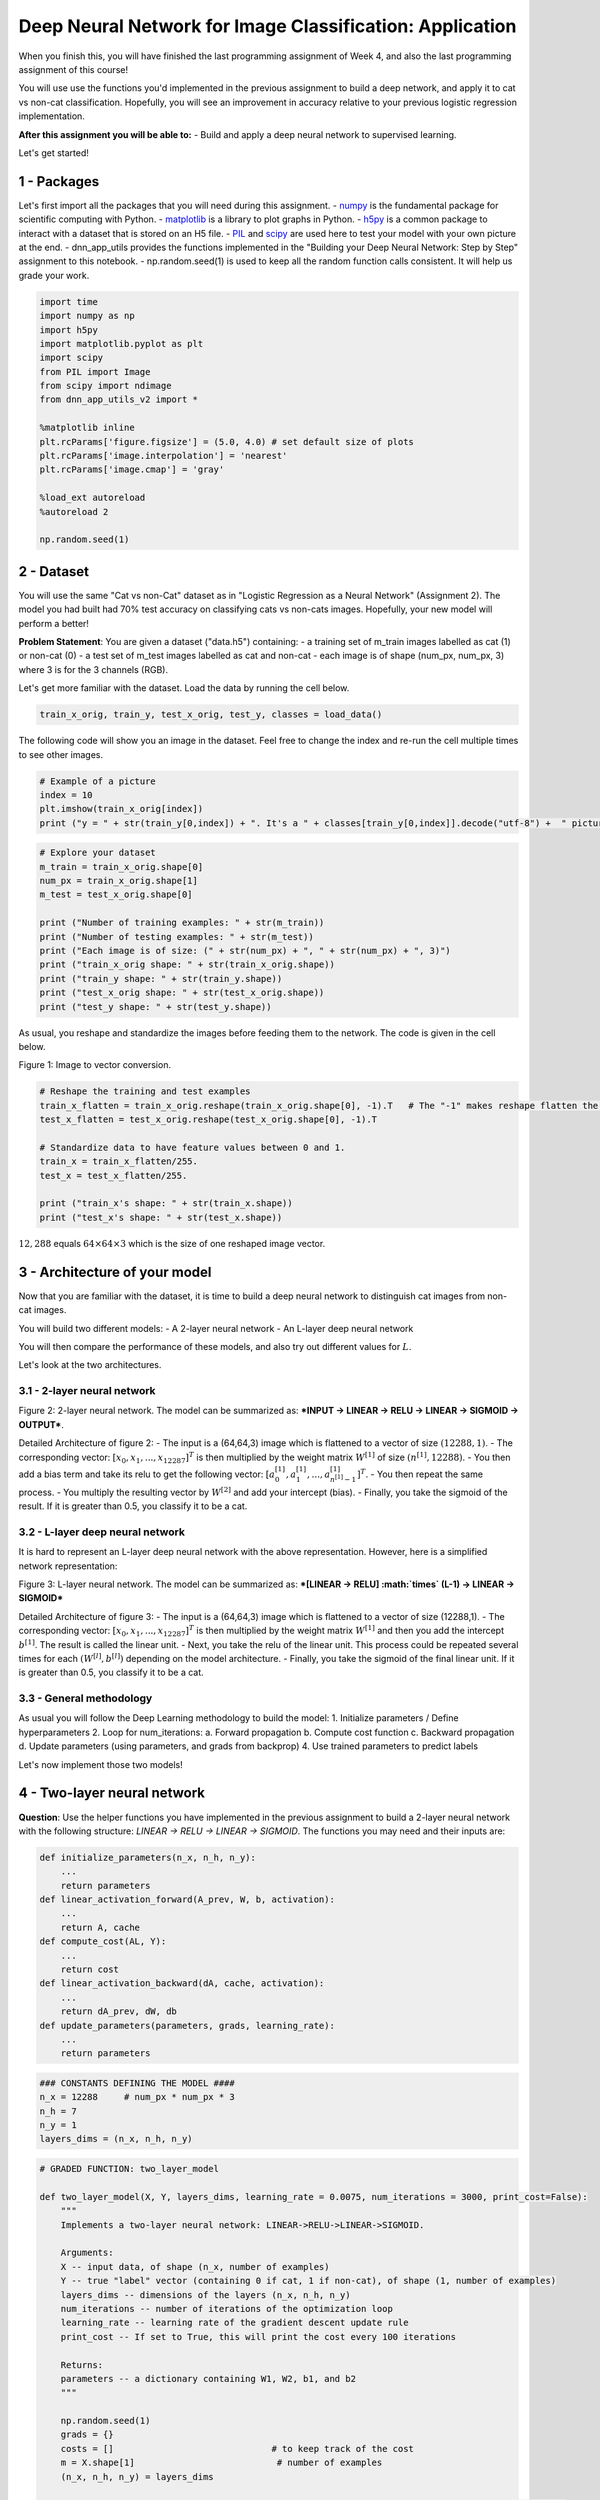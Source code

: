 
Deep Neural Network for Image Classification: Application
=========================================================

When you finish this, you will have finished the last programming
assignment of Week 4, and also the last programming assignment of this
course!

You will use use the functions you'd implemented in the previous
assignment to build a deep network, and apply it to cat vs non-cat
classification. Hopefully, you will see an improvement in accuracy
relative to your previous logistic regression implementation.

**After this assignment you will be able to:** - Build and apply a deep
neural network to supervised learning.

Let's get started!

1 - Packages
------------

Let's first import all the packages that you will need during this
assignment. - `numpy <www.numpy.org>`__ is the fundamental package for
scientific computing with Python. -
`matplotlib <http://matplotlib.org>`__ is a library to plot graphs in
Python. - `h5py <http://www.h5py.org>`__ is a common package to interact
with a dataset that is stored on an H5 file. -
`PIL <http://www.pythonware.com/products/pil/>`__ and
`scipy <https://www.scipy.org/>`__ are used here to test your model with
your own picture at the end. - dnn\_app\_utils provides the functions
implemented in the "Building your Deep Neural Network: Step by Step"
assignment to this notebook. - np.random.seed(1) is used to keep all the
random function calls consistent. It will help us grade your work.

.. code:: python

    import time
    import numpy as np
    import h5py
    import matplotlib.pyplot as plt
    import scipy
    from PIL import Image
    from scipy import ndimage
    from dnn_app_utils_v2 import *
    
    %matplotlib inline
    plt.rcParams['figure.figsize'] = (5.0, 4.0) # set default size of plots
    plt.rcParams['image.interpolation'] = 'nearest'
    plt.rcParams['image.cmap'] = 'gray'
    
    %load_ext autoreload
    %autoreload 2
    
    np.random.seed(1)

2 - Dataset
-----------

You will use the same "Cat vs non-Cat" dataset as in "Logistic
Regression as a Neural Network" (Assignment 2). The model you had built
had 70% test accuracy on classifying cats vs non-cats images. Hopefully,
your new model will perform a better!

**Problem Statement**: You are given a dataset ("data.h5") containing: -
a training set of m\_train images labelled as cat (1) or non-cat (0) - a
test set of m\_test images labelled as cat and non-cat - each image is
of shape (num\_px, num\_px, 3) where 3 is for the 3 channels (RGB).

Let's get more familiar with the dataset. Load the data by running the
cell below.

.. code:: python

    train_x_orig, train_y, test_x_orig, test_y, classes = load_data()

The following code will show you an image in the dataset. Feel free to
change the index and re-run the cell multiple times to see other images.

.. code:: python

    # Example of a picture
    index = 10
    plt.imshow(train_x_orig[index])
    print ("y = " + str(train_y[0,index]) + ". It's a " + classes[train_y[0,index]].decode("utf-8") +  " picture.")

.. code:: python

    # Explore your dataset 
    m_train = train_x_orig.shape[0]
    num_px = train_x_orig.shape[1]
    m_test = test_x_orig.shape[0]
    
    print ("Number of training examples: " + str(m_train))
    print ("Number of testing examples: " + str(m_test))
    print ("Each image is of size: (" + str(num_px) + ", " + str(num_px) + ", 3)")
    print ("train_x_orig shape: " + str(train_x_orig.shape))
    print ("train_y shape: " + str(train_y.shape))
    print ("test_x_orig shape: " + str(test_x_orig.shape))
    print ("test_y shape: " + str(test_y.shape))

As usual, you reshape and standardize the images before feeding them to
the network. The code is given in the cell below.

.. raw:: html

   <caption><center> 

Figure 1: Image to vector conversion.

.. raw:: html

   </center></caption>

.. code:: python

    # Reshape the training and test examples 
    train_x_flatten = train_x_orig.reshape(train_x_orig.shape[0], -1).T   # The "-1" makes reshape flatten the remaining dimensions
    test_x_flatten = test_x_orig.reshape(test_x_orig.shape[0], -1).T
    
    # Standardize data to have feature values between 0 and 1.
    train_x = train_x_flatten/255.
    test_x = test_x_flatten/255.
    
    print ("train_x's shape: " + str(train_x.shape))
    print ("test_x's shape: " + str(test_x.shape))


:math:`12,288` equals :math:`64 \times 64 \times 3` which is the size of
one reshaped image vector.

3 - Architecture of your model
------------------------------

Now that you are familiar with the dataset, it is time to build a deep
neural network to distinguish cat images from non-cat images.

You will build two different models: - A 2-layer neural network - An
L-layer deep neural network

You will then compare the performance of these models, and also try out
different values for :math:`L`.

Let's look at the two architectures.

3.1 - 2-layer neural network
~~~~~~~~~~~~~~~~~~~~~~~~~~~~

.. raw:: html

   <caption><center> 

Figure 2: 2-layer neural network. The model can be summarized as:
***INPUT -> LINEAR -> RELU -> LINEAR -> SIGMOID -> OUTPUT***.

.. raw:: html

   </center></caption>

Detailed Architecture of figure 2: - The input is a (64,64,3) image
which is flattened to a vector of size :math:`(12288,1)`. - The
corresponding vector: :math:`[x_0,x_1,...,x_{12287}]^T` is then
multiplied by the weight matrix :math:`W^{[1]}` of size
:math:`(n^{[1]}, 12288)`. - You then add a bias term and take its relu
to get the following vector:
:math:`[a_0^{[1]}, a_1^{[1]},..., a_{n^{[1]}-1}^{[1]}]^T`. - You then
repeat the same process. - You multiply the resulting vector by
:math:`W^{[2]}` and add your intercept (bias). - Finally, you take the
sigmoid of the result. If it is greater than 0.5, you classify it to be
a cat.

3.2 - L-layer deep neural network
~~~~~~~~~~~~~~~~~~~~~~~~~~~~~~~~~

It is hard to represent an L-layer deep neural network with the above
representation. However, here is a simplified network representation:

.. raw:: html

   <caption><center> 

Figure 3: L-layer neural network. The model can be summarized as:
***[LINEAR -> RELU] :math:`\times` (L-1) -> LINEAR -> SIGMOID***

.. raw:: html

   </center></caption>

Detailed Architecture of figure 3: - The input is a (64,64,3) image
which is flattened to a vector of size (12288,1). - The corresponding
vector: :math:`[x_0,x_1,...,x_{12287}]^T` is then multiplied by the
weight matrix :math:`W^{[1]}` and then you add the intercept
:math:`b^{[1]}`. The result is called the linear unit. - Next, you take
the relu of the linear unit. This process could be repeated several
times for each :math:`(W^{[l]}, b^{[l]})` depending on the model
architecture. - Finally, you take the sigmoid of the final linear unit.
If it is greater than 0.5, you classify it to be a cat.

3.3 - General methodology
~~~~~~~~~~~~~~~~~~~~~~~~~

As usual you will follow the Deep Learning methodology to build the
model: 1. Initialize parameters / Define hyperparameters 2. Loop for
num\_iterations: a. Forward propagation b. Compute cost function c.
Backward propagation d. Update parameters (using parameters, and grads
from backprop) 4. Use trained parameters to predict labels

Let's now implement those two models!

4 - Two-layer neural network
----------------------------

**Question**: Use the helper functions you have implemented in the
previous assignment to build a 2-layer neural network with the following
structure: *LINEAR -> RELU -> LINEAR -> SIGMOID*. The functions you may
need and their inputs are:

.. code:: python

    def initialize_parameters(n_x, n_h, n_y):
        ...
        return parameters 
    def linear_activation_forward(A_prev, W, b, activation):
        ...
        return A, cache
    def compute_cost(AL, Y):
        ...
        return cost
    def linear_activation_backward(dA, cache, activation):
        ...
        return dA_prev, dW, db
    def update_parameters(parameters, grads, learning_rate):
        ...
        return parameters

.. code:: python

    ### CONSTANTS DEFINING THE MODEL ####
    n_x = 12288     # num_px * num_px * 3
    n_h = 7
    n_y = 1
    layers_dims = (n_x, n_h, n_y)

.. code:: python

    # GRADED FUNCTION: two_layer_model
    
    def two_layer_model(X, Y, layers_dims, learning_rate = 0.0075, num_iterations = 3000, print_cost=False):
        """
        Implements a two-layer neural network: LINEAR->RELU->LINEAR->SIGMOID.
        
        Arguments:
        X -- input data, of shape (n_x, number of examples)
        Y -- true "label" vector (containing 0 if cat, 1 if non-cat), of shape (1, number of examples)
        layers_dims -- dimensions of the layers (n_x, n_h, n_y)
        num_iterations -- number of iterations of the optimization loop
        learning_rate -- learning rate of the gradient descent update rule
        print_cost -- If set to True, this will print the cost every 100 iterations 
        
        Returns:
        parameters -- a dictionary containing W1, W2, b1, and b2
        """
        
        np.random.seed(1)
        grads = {}
        costs = []                              # to keep track of the cost
        m = X.shape[1]                           # number of examples
        (n_x, n_h, n_y) = layers_dims
        
        # Initialize parameters dictionary, by calling one of the functions you'd previously implemented
        ### START CODE HERE ### (≈ 1 line of code)
        parameters = None
        ### END CODE HERE ###
        
        # Get W1, b1, W2 and b2 from the dictionary parameters.
        W1 = parameters["W1"]
        b1 = parameters["b1"]
        W2 = parameters["W2"]
        b2 = parameters["b2"]
        
        # Loop (gradient descent)
    
        for i in range(0, num_iterations):
    
            # Forward propagation: LINEAR -> RELU -> LINEAR -> SIGMOID. Inputs: "X, W1, b1". Output: "A1, cache1, A2, cache2".
            ### START CODE HERE ### (≈ 2 lines of code)
            A1, cache1 = None
            A2, cache2 = None
            ### END CODE HERE ###
            
            # Compute cost
            ### START CODE HERE ### (≈ 1 line of code)
            cost = None
            ### END CODE HERE ###
            
            # Initializing backward propagation
            dA2 = - (np.divide(Y, A2) - np.divide(1 - Y, 1 - A2))
            
            # Backward propagation. Inputs: "dA2, cache2, cache1". Outputs: "dA1, dW2, db2; also dA0 (not used), dW1, db1".
            ### START CODE HERE ### (≈ 2 lines of code)
            dA1, dW2, db2 = None
            dA0, dW1, db1 = None
            ### END CODE HERE ###
            
            # Set grads['dWl'] to dW1, grads['db1'] to db1, grads['dW2'] to dW2, grads['db2'] to db2
            grads['dW1'] = dW1
            grads['db1'] = db1
            grads['dW2'] = dW2
            grads['db2'] = db2
            
            # Update parameters.
            ### START CODE HERE ### (approx. 1 line of code)
            parameters = None
            ### END CODE HERE ###
    
            # Retrieve W1, b1, W2, b2 from parameters
            W1 = parameters["W1"]
            b1 = parameters["b1"]
            W2 = parameters["W2"]
            b2 = parameters["b2"]
            
            # Print the cost every 100 training example
            if print_cost and i % 100 == 0:
                print("Cost after iteration {}: {}".format(i, np.squeeze(cost)))
            if print_cost and i % 100 == 0:
                costs.append(cost)
           
        # plot the cost
    
        plt.plot(np.squeeze(costs))
        plt.ylabel('cost')
        plt.xlabel('iterations (per tens)')
        plt.title("Learning rate =" + str(learning_rate))
        plt.show()
        
        return parameters

Run the cell below to train your parameters. See if your model runs. The
cost should be decreasing. It may take up to 5 minutes to run 2500
iterations. Check if the "Cost after iteration 0" matches the expected
output below, if not click on the square (⬛) on the upper bar of the
notebook to stop the cell and try to find your error.

.. code:: python

    parameters = two_layer_model(train_x, train_y, layers_dims = (n_x, n_h, n_y), num_iterations = 2500, print_cost=True)

**Expected Output**:

.. raw:: html

   <table> 
       <tr>
           <td> 

**Cost after iteration 0**

.. raw:: html

   </td>
           <td> 

0.6930497356599888

.. raw:: html

   </td>
       </tr>
       <tr>
           <td> 

**Cost after iteration 100**

.. raw:: html

   </td>
           <td> 

0.6464320953428849

.. raw:: html

   </td>
       </tr>
       <tr>
           <td> 

**...**

.. raw:: html

   </td>
           <td> 

...

.. raw:: html

   </td>
       </tr>
       <tr>
           <td> 

**Cost after iteration 2400**

.. raw:: html

   </td>
           <td> 

0.048554785628770206

.. raw:: html

   </td>
       </tr>
   </table>

Good thing you built a vectorized implementation! Otherwise it might
have taken 10 times longer to train this.

Now, you can use the trained parameters to classify images from the
dataset. To see your predictions on the training and test sets, run the
cell below.

.. code:: python

    predictions_train = predict(train_x, train_y, parameters)

**Expected Output**:

.. raw:: html

   <table> 
       <tr>
           <td> 

**Accuracy**

.. raw:: html

   </td>
           <td> 

1.0

.. raw:: html

   </td>
       </tr>
   </table>

.. code:: python

    predictions_test = predict(test_x, test_y, parameters)

**Expected Output**:

.. raw:: html

   <table> 
       <tr>
           <td> 

**Accuracy**

.. raw:: html

   </td>
           <td> 

0.72

.. raw:: html

   </td>
       </tr>
   </table>

**Note**: You may notice that running the model on fewer iterations (say
1500) gives better accuracy on the test set. This is called "early
stopping" and we will talk about it in the next course. Early stopping
is a way to prevent overfitting.

Congratulations! It seems that your 2-layer neural network has better
performance (72%) than the logistic regression implementation (70%,
assignment week 2). Let's see if you can do even better with an
:math:`L`-layer model.

5 - L-layer Neural Network
--------------------------

**Question**: Use the helper functions you have implemented previously
to build an :math:`L`-layer neural network with the following structure:
*[LINEAR -> RELU]\ :math:`\times`\ (L-1) -> LINEAR -> SIGMOID*. The
functions you may need and their inputs are:

.. code:: python

    def initialize_parameters_deep(layer_dims):
        ...
        return parameters 
    def L_model_forward(X, parameters):
        ...
        return AL, caches
    def compute_cost(AL, Y):
        ...
        return cost
    def L_model_backward(AL, Y, caches):
        ...
        return grads
    def update_parameters(parameters, grads, learning_rate):
        ...
        return parameters

.. code:: python

    ### CONSTANTS ###
    layers_dims = [12288, 20, 7, 5, 1] #  5-layer model

.. code:: python

    # GRADED FUNCTION: L_layer_model
    
    def L_layer_model(X, Y, layers_dims, learning_rate = 0.0075, num_iterations = 3000, print_cost=False):#lr was 0.009
        """
        Implements a L-layer neural network: [LINEAR->RELU]*(L-1)->LINEAR->SIGMOID.
        
        Arguments:
        X -- data, numpy array of shape (number of examples, num_px * num_px * 3)
        Y -- true "label" vector (containing 0 if cat, 1 if non-cat), of shape (1, number of examples)
        layers_dims -- list containing the input size and each layer size, of length (number of layers + 1).
        learning_rate -- learning rate of the gradient descent update rule
        num_iterations -- number of iterations of the optimization loop
        print_cost -- if True, it prints the cost every 100 steps
        
        Returns:
        parameters -- parameters learnt by the model. They can then be used to predict.
        """
    
        np.random.seed(1)
        costs = []                         # keep track of cost
        
        # Parameters initialization.
        ### START CODE HERE ###
        parameters = None
        ### END CODE HERE ###
        
        # Loop (gradient descent)
        for i in range(0, num_iterations):
    
            # Forward propagation: [LINEAR -> RELU]*(L-1) -> LINEAR -> SIGMOID.
            ### START CODE HERE ### (≈ 1 line of code)
            AL, caches = None
            ### END CODE HERE ###
            
            # Compute cost.
            ### START CODE HERE ### (≈ 1 line of code)
            cost = None
            ### END CODE HERE ###
        
            # Backward propagation.
            ### START CODE HERE ### (≈ 1 line of code)
            grads = None
            ### END CODE HERE ###
     
            # Update parameters.
            ### START CODE HERE ### (≈ 1 line of code)
            parameters = None
            ### END CODE HERE ###
                    
            # Print the cost every 100 training example
            if print_cost and i % 100 == 0:
                print ("Cost after iteration %i: %f" %(i, cost))
            if print_cost and i % 100 == 0:
                costs.append(cost)
                
        # plot the cost
        plt.plot(np.squeeze(costs))
        plt.ylabel('cost')
        plt.xlabel('iterations (per tens)')
        plt.title("Learning rate =" + str(learning_rate))
        plt.show()
        
        return parameters

You will now train the model as a 5-layer neural network.

Run the cell below to train your model. The cost should decrease on
every iteration. It may take up to 5 minutes to run 2500 iterations.
Check if the "Cost after iteration 0" matches the expected output below,
if not click on the square (⬛) on the upper bar of the notebook to stop
the cell and try to find your error.

.. code:: python

    parameters = L_layer_model(train_x, train_y, layers_dims, num_iterations = 2500, print_cost = True)

**Expected Output**:

.. raw:: html

   <table> 
       <tr>
           <td> 

**Cost after iteration 0**

.. raw:: html

   </td>
           <td> 

0.771749

.. raw:: html

   </td>
       </tr>
       <tr>
           <td> 

**Cost after iteration 100**

.. raw:: html

   </td>
           <td> 

0.672053

.. raw:: html

   </td>
       </tr>
       <tr>
           <td> 

**...**

.. raw:: html

   </td>
           <td> 

...

.. raw:: html

   </td>
       </tr>
       <tr>
           <td> 

**Cost after iteration 2400**

.. raw:: html

   </td>
           <td> 

0.092878

.. raw:: html

   </td>
       </tr>
   </table>

.. code:: python

    pred_train = predict(train_x, train_y, parameters)

.. raw:: html

   <table>
       <tr>
       <td>
       

**Train Accuracy**

.. raw:: html

   </td>
       <td>
       

0.985645933014

.. raw:: html

   </td>
       </tr>
   </table>

.. code:: python

    pred_test = predict(test_x, test_y, parameters)

**Expected Output**:

.. raw:: html

   <table> 
       <tr>
           <td> 

**Test Accuracy**

.. raw:: html

   </td>
           <td> 

0.8

.. raw:: html

   </td>
       </tr>
   </table>

Congrats! It seems that your 5-layer neural network has better
performance (80%) than your 2-layer neural network (72%) on the same
test set.

This is good performance for this task. Nice job!

Though in the next course on "Improving deep neural networks" you will
learn how to obtain even higher accuracy by systematically searching for
better hyperparameters (learning\_rate, layers\_dims, num\_iterations,
and others you'll also learn in the next course).

6) Results Analysis
-------------------

First, let's take a look at some images the L-layer model labeled
incorrectly. This will show a few mislabeled images.

.. code:: python

    print_mislabeled_images(classes, test_x, test_y, pred_test)

**A few type of images the model tends to do poorly on include:** - Cat
body in an unusual position - Cat appears against a background of a
similar color - Unusual cat color and species - Camera Angle -
Brightness of the picture - Scale variation (cat is very large or small
in image)

7) Test with your own image (optional/ungraded exercise)
--------------------------------------------------------

Congratulations on finishing this assignment. You can use your own image
and see the output of your model. To do that: 1. Click on "File" in the
upper bar of this notebook, then click "Open" to go on your Coursera
Hub. 2. Add your image to this Jupyter Notebook's directory, in the
"images" folder 3. Change your image's name in the following code 4. Run
the code and check if the algorithm is right (1 = cat, 0 = non-cat)!

.. code:: python

    ## START CODE HERE ##
    my_image = "my_image.jpg" # change this to the name of your image file 
    my_label_y = [1] # the true class of your image (1 -> cat, 0 -> non-cat)
    ## END CODE HERE ##
    
    fname = "images/" + my_image
    image = np.array(ndimage.imread(fname, flatten=False))
    my_image = scipy.misc.imresize(image, size=(num_px,num_px)).reshape((num_px*num_px*3,1))
    my_predicted_image = predict(my_image, my_label_y, parameters)
    
    plt.imshow(image)
    print ("y = " + str(np.squeeze(my_predicted_image)) + ", your L-layer model predicts a \"" + classes[int(np.squeeze(my_predicted_image)),].decode("utf-8") +  "\" picture.")

**References**:

-  for auto-reloading external module:
   http://stackoverflow.com/questions/1907993/autoreload-of-modules-in-ipython
